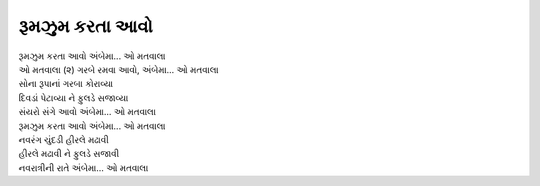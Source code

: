 |રૂમઝુમ|
---------------

| |રૂમઝુમ| |અંબે|
| ઓ મતવાલા (૨) ગરબે રમવા આવો, |અંબે|

| સોના રૂપાનાં ગરબા કોરાવ્યા
| દિવડાં પેટાવ્યા ને ફુલડે સજાવ્યા

| સંયરો સંગે આવો |અંબે|
| |રૂમઝુમ| |અંબે|

| નવરંગ ચુંદડી હીરલે મઢાવી
| હીરલે મઢાવી ને ફુલડે સજાવી

| નવરાત્રીની રાતે |અંબે|

.. |રૂમઝુમ| replace:: રૂમઝુમ કરતા આવો
.. |અંબે| replace:: અંબેમા... ઓ મતવાલા

